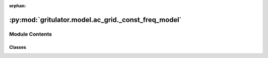 :orphan:

:py:mod:`gritulator.model.ac_grid._const_freq_model`
====================================================

.. py:module:: gritulator.model.ac_grid._const_freq_model

.. autoapi-nested-parse::

   Electromechanical stiff AC grid and converter model interconnectors.

       This interconnects the subsystems of a converter with a grid and provides
       an interface to the solver. More complicated systems could be modeled using
       a similar template. Peak-valued complex space vectors are used. The space
       vector models are implemented in stationary coordinates.

   ..
       !! processed by numpydoc !!


Module Contents
---------------

Classes
~~~~~~~

.. autoapisummary::

   gritulator.model.ac_grid._const_freq_model.StiffSourceAndLFilterModel
   gritulator.model.ac_grid._const_freq_model.StiffSourceAndLCLFilterModel




.. py:class:: StiffSourceAndLFilterModel(grid_filter=None, grid_model=None, converter=None)


   
   Continuous-time model for a stiff grid model with an RL impedance model.

   :param grid_filter: RL line dynamic model.
   :type grid_filter: LFilter
   :param grid_model: Constant voltage source model.
   :type grid_model: StiffSource
   :param converter: Inverter model.
   :type converter: Inverter | PWMInverter















   ..
       !! processed by numpydoc !!
   .. py:method:: get_initial_values()

      
      Get the initial values.

      :returns: **x0** -- Initial values of the state variables.
      :rtype: complex list, length 1















      ..
          !! processed by numpydoc !!

   .. py:method:: set_initial_values(t0, x0)

      
      Set the initial values.

      :param x0: Initial values of the state variables.
      :type x0: complex ndarray















      ..
          !! processed by numpydoc !!

   .. py:method:: f(t, x)

      
      Compute the complete state derivative list for the solver.

      :param t: Time.
      :type t: float
      :param x: State vector.
      :type x: complex ndarray

      :returns: State derivatives.
      :rtype: complex list















      ..
          !! processed by numpydoc !!

   .. py:method:: save(sol)

      
      Save the solution.

      :param sol: Solution from the solver.
      :type sol: Bunch object















      ..
          !! processed by numpydoc !!

   .. py:method:: post_process()

      
      Transform the lists to the ndarray format and post-process them.
















      ..
          !! processed by numpydoc !!


.. py:class:: StiffSourceAndLCLFilterModel(grid_filter=None, grid_model=None, converter=None)


   
   Continuous-time model for a stiff grid model with an LCL impedance model.

   :param grid_filter: LCL dynamic model.
   :type grid_filter: LCLFilter
   :param grid_model: Constant voltage source model.
   :type grid_model: StiffSource
   :param converter: Inverter model.
   :type converter: Inverter | PWMInverter















   ..
       !! processed by numpydoc !!
   .. py:method:: get_initial_values()

      
      Get the initial values.

      :returns: **x0** -- Initial values of the state variables.
      :rtype: complex list, length 3















      ..
          !! processed by numpydoc !!

   .. py:method:: set_initial_values(t0, x0)

      
      Set the initial values.

      :param x0: Initial values of the state variables.
      :type x0: complex ndarray















      ..
          !! processed by numpydoc !!

   .. py:method:: f(t, x)

      
      Compute the complete state derivative list for the solver.

      :param t: Time.
      :type t: float
      :param x: State vector.
      :type x: complex ndarray

      :returns: State derivatives.
      :rtype: complex list















      ..
          !! processed by numpydoc !!

   .. py:method:: save(sol)

      
      Save the solution.

      :param sol: Solution from the solver.
      :type sol: Bunch object















      ..
          !! processed by numpydoc !!

   .. py:method:: post_process()

      
      Transform the lists to the ndarray format and post-process them.
















      ..
          !! processed by numpydoc !!


